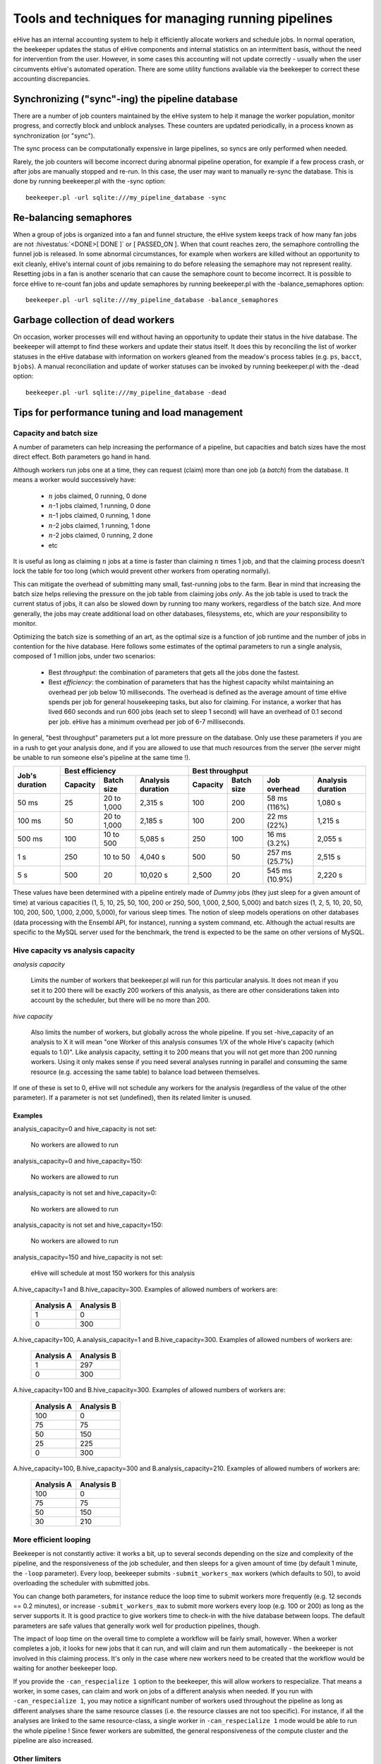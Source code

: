 .. eHive guide to running pipelines: managing running pipelines

Tools and techniques for managing running pipelines
===================================================

eHive has an internal accounting system to help it efficiently allocate workers
and schedule jobs. In normal operation, the beekeeper updates the status of
eHive components and internal statistics on an intermittent basis, without the
need for intervention from the user. However, in some cases this accounting will
not update correctly - usually when the user circumvents eHive's automated
operation. There are some utility functions available via the beekeeper to
correct these accounting discrepancies.

Synchronizing ("sync"-ing) the pipeline database
------------------------------------------------

There are a number of job counters maintained by the eHive system to
help it manage the worker population, monitor progress, and correctly
block and unblock analyses. These counters are updated periodically, in
a process known as synchronization (or "sync").

The sync process can be computationally expensive in large pipelines, so
syncs are only performed when needed.

Rarely, the job counters will become incorrect during abnormal pipeline
operation, for example if a few process crash, or after jobs are manually
stopped and re-run. In this case, the user may want to manually re-sync the
database. This is done by running beekeeper.pl with the -sync option:

::

            beekeeper.pl -url sqlite:///my_pipeline_database -sync


Re-balancing semaphores
-----------------------

When a group of jobs is organized into a fan and funnel structure, the eHive
system keeps track of how many fan jobs are not :hivestatus:`<DONE>[ DONE ]` or
[ PASSED_ON ]. When that count reaches zero, the semaphore controlling the
funnel job is released. In some abnormal circumstances, for example when workers
are killed without an opportunity to exit cleanly, eHive's internal count of
jobs remaining to do before releasing the semaphore may not represent reality.
Resetting jobs in a fan is another scenario that can cause the semaphore count
to become incorrect. It is possible to force eHive to re-count fan jobs and
update semaphores by running beekeeper.pl with the -balance_semaphores option:

::

           beekeeper.pl -url sqlite:///my_pipeline_database -balance_semaphores

Garbage collection of dead workers
----------------------------------

On occasion, worker processes will end without having an opportunity to update
their status in the hive database. The beekeeper will attempt to find these
workers and update their status itself. It does this by reconciling the list of
worker statuses in the eHive database with information on workers gleaned from
the meadow's process tables (e.g. ``ps``, ``bacct``, ``bjobs``). A manual
reconciliation and update of worker statuses can be invoked by running
beekeeper.pl with the -dead option:

::

          beekeeper.pl -url sqlite:///my_pipeline_database -dead


Tips for performance tuning and load management
-----------------------------------------------


Capacity and batch size
+++++++++++++++++++++++

A number of parameters can help increasing the performance of a pipeline,
but capacities and batch sizes have the most direct effect. Both parameters
go hand in hand.

Although workers run jobs one at a time, they can request (claim) more than
one job (a *batch*) from the database. It means a worker would successively
have:

 * :math:`n` jobs claimed, 0 running, 0 done
 * :math:`n`-1 jobs claimed, 1 running, 0 done
 * :math:`n`-1 jobs claimed, 0 running, 1 done
 * :math:`n`-2 jobs claimed, 1 running, 1 done
 * :math:`n`-2 jobs claimed, 0 running, 2 done
 * etc

It is useful as long as claiming :math:`n` jobs at a time is faster than
claiming :math:`n` times 1 job, and that the claiming process doesn't lock
the table for too long (which would prevent other workers from operating
normally).

This can mitigate the overhead of submitting many small, fast-running jobs
to the farm.  Bear in mind that increasing the batch size helps relieving
the pressure on the job table from claiming jobs *only*. As the job table
is used to track the current status of jobs, it can also be slowed down by
running too many workers, regardless of the batch size. And more generally,
the jobs may create additional load on other databases, filesystems, etc,
which are *your* responsibility to monitor.

Optimizing the batch size is something of an art, as the optimal size is a
function of job runtime and the number of jobs in contention for the hive
database.  Here follows some estimates of the optimal parameters to run a
single analysis, composed of 1 million jobs, under two scenarios:

 * Best *throughput*: the combination of parameters that gets all the jobs
   done the fastest.
 * Best *efficiency*: the combination of parameters that has the highest
   capacity whilst maintaining an overhead per job below 10 milliseconds.
   The overhead is defined as the average amount of time eHive spends per
   job for general housekeeping tasks, but also for claiming. For instance,
   a worker that has lived 660 seconds and run 600 jobs (each set to sleep
   1 second) will have an overhead of 0.1 second per job. eHive has a
   minimum overhead per job of 6-7 milliseconds.

In general, "best throughput" parameters put a lot more pressure on the
database. Only use these parameters if you are in a rush to get your
analysis done, and if you are allowed to use that much resources from the
server (the server might be unable to run someone else's pipeline at the
same time !).

+------------------+----------+-------------+-------------------+----------+------------+-----------------+-------------------+
| Job's duration   | Best efficiency                            | Best throughput                                             |
+                  +----------+-------------+-------------------+----------+------------+-----------------+-------------------+
|                  | Capacity | Batch size  | Analysis duration | Capacity | Batch size | Job overhead    | Analysis duration |
+==================+==========+=============+===================+==========+============+=================+===================+
| 50 ms            | 25       | 20 to 1,000 | 2,315 s           | 100      | 200        | 58 ms (116%)    | 1,080 s           |
+------------------+----------+-------------+-------------------+----------+------------+-----------------+-------------------+
| 100 ms           | 50       | 20 to 1,000 | 2,185 s           | 100      | 200        | 22 ms (22%)     | 1,215 s           |
+------------------+----------+-------------+-------------------+----------+------------+-----------------+-------------------+
| 500 ms           | 100      | 10 to 500   | 5,085 s           | 250      | 100        | 16 ms (3.2%)    | 2,055 s           |
+------------------+----------+-------------+-------------------+----------+------------+-----------------+-------------------+
| 1 s              | 250      | 10 to 50    | 4,040 s           | 500      | 50         | 257 ms (25.7%)  | 2,515 s           |
+------------------+----------+-------------+-------------------+----------+------------+-----------------+-------------------+
| 5 s              | 500      | 20          | 10,020 s          | 2,500    | 20         | 545 ms (10.9%)  | 2,220 s           |
+------------------+----------+-------------+-------------------+----------+------------+-----------------+-------------------+

These values have been determined with a pipeline entirely
made of *Dummy* jobs (they just sleep for a given amount of time) at
various capacities (1, 5, 10, 25, 50, 100, 200 or 250, 500, 1,000, 2,500, 5,000)
and batch sizes (1, 2, 5, 10, 20, 50, 100, 200, 500, 1,000, 2,000, 5,000),
for various sleep times. The notion of sleep models operations on other
databases (data processing with the Ensembl API, for instance), running a
system command, etc.  Although the
actual results are specific to the MySQL server used for the benchmark, the
trend is expected to be the same on other versions of MySQL.


Hive capacity vs analysis capacity
++++++++++++++++++++++++++++++++++

*analysis capacity*

    Limits the number of workers that beekeeper.pl will run for this particular analysis.
    It does not mean if you set it to 200 there will be exactly 200 workers of this analysis,
    as there are other considerations taken into account by the scheduler, but there will be
    no more than 200.

*hive capacity*

    Also limits the number of workers, but globally across the whole pipeline.
    If you set -hive_capacity of an analysis to X it will mean "one Worker of this analysis
    consumes 1/X of the whole Hive's capacity (which equals to 1.0)". Like
    analysis capacity, setting it to 200 means that you will not get more
    than 200 running workers.
    Using it only makes sense if you need several analyses running in
    parallel and consuming the same resource (e.g. accessing the same
    table) to balance load between themselves.

If one of these is set to 0, eHive will not schedule any workers for the
analysis (regardless of the value of the other parameter). If a parameter
is not set (undefined), then its related limiter is unused.

Examples
~~~~~~~~

analysis_capacity=0 and hive_capacity is not set:

  No workers are allowed to run

analysis_capacity=0 and hive_capacity=150:

  No workers are allowed to run

analysis_capacity is not set and hive_capacity=0:

  No workers are allowed to run

analysis_capacity is not set and hive_capacity=150:

  No workers are allowed to run

analysis_capacity=150 and hive_capacity is not set:

  eHive will schedule at most 150 workers for this analysis

A.hive_capacity=1 and B.hive_capacity=300. Examples of allowed numbers of workers are:

  +------------+------------+
  | Analysis A | Analysis B |
  +============+============+
  | 1          | 0          |
  +------------+------------+
  | 0          | 300        |
  +------------+------------+

A.hive_capacity=100, A.analysis_capacity=1 and B.hive_capacity=300. Examples of allowed numbers of workers are:

  +------------+------------+
  | Analysis A | Analysis B |
  +============+============+
  | 1          | 297        |
  +------------+------------+
  | 0          | 300        |
  +------------+------------+

A.hive_capacity=100 and B.hive_capacity=300. Examples of allowed numbers of workers are:

  +------------+------------+
  | Analysis A | Analysis B |
  +============+============+
  | 100        | 0          |
  +------------+------------+
  | 75         | 75         |
  +------------+------------+
  | 50         | 150        |
  +------------+------------+
  | 25         | 225        |
  +------------+------------+
  | 0          | 300        |
  +------------+------------+

A.hive_capacity=100, B.hive_capacity=300 and B.analysis_capacity=210. Examples of allowed numbers of workers are:

  +------------+------------+
  | Analysis A | Analysis B |
  +============+============+
  | 100        | 0          |
  +------------+------------+
  | 75         | 75         |
  +------------+------------+
  | 50         | 150        |
  +------------+------------+
  | 30         | 210        |
  +------------+------------+


More efficient looping
++++++++++++++++++++++

Beekeeper is not constantly active: it works a bit, up to several seconds
depending on the size and complexity of the pipeline, and the
responsiveness of the job scheduler, and then sleeps for a given amount of
time (by default 1 minute, the ``-loop`` parameter).  Every loop, beekeeper
submits ``-submit_workers_max`` workers (which defaults to 50), to avoid
overloading the scheduler with submitted jobs.

You can change both parameters, for instance reduce the loop time to submit
workers more frequently (e.g. 12 seconds == 0.2 minutes), or increase
``-submit_workers_max`` to submit more workers every loop (e.g.  100 or
200) as long as the server supports it.  It is good practice to give
workers time to check-in with the hive database between loops. The default
parameters are safe values that generally work well for production
pipelines, though.

The impact of loop time on the overall time to complete a workflow
will be fairly small, however. When a worker completes a job, it looks
for new jobs that it can run, and will claim and run them automatically
- the beekeeper is not involved in this claiming process. It's only in
the case where new workers need to be created that the workflow would
be waiting for another beekeeper loop.

If you provide the ``-can_respecialize 1`` option to the beekeeper, this
will allow workers to respecialize. That means a worker, in some cases,
can claim and work on jobs of a different analysis when needed. If you
run with ``-can_respecialize 1``, you may notice a significant number of
workers used throughout the pipeline as long as different analyses share
the same resource classes (i.e. the resource classes are not too specific).
For instance, if all the analyses are linked to the same resource-class, a
single worker in ``-can_respecialize 1`` mode would be able to run the
whole pipeline !
Since fewer workers are submitted, the general responsiveness of the
compute cluster and the pipeline are also increased.

Other limiters
++++++++++++++

Besides the analysis-level capacities, the number of running workers is
limited by the ``TotalRunningWorkersMax`` parameter. This parameter has a
default value in the a hive_config.json file in the root of the eHive
directory and can be changed at the beekeeper level with the ``--total_running_workers_max`` option.

Every time the beekeeper loops, it will check the current state of your
eHive workflow and the number of currently running workers. If it
determines more workers are needed, and the ``-total_running_workers_max``
value hasn't been reached, it will submit more, up to the limit of
``-submit_workers_max``.

Database servers
++++++++++++++++

SQLite can have issues when multiple processes are trying to access the
database concurrently because each process acquires locks the whole
database.

MySQL is better at those scenarios and can handle hundreds of concurrent
active connnections. In our experience, the most important parameters of
the server are the amount of RAM available and the size of the `InnoDB
Buffer Pool <https://dev.mysql.com/doc/refman/5.7/en/innodb-buffer-pool.html>`_.

We have only used PostgreSQL in small-scale tests. If you get the chance to
run large pipelines on PostgreSQL, let us know ! We will be interested
in hearing how eHive behaves.

